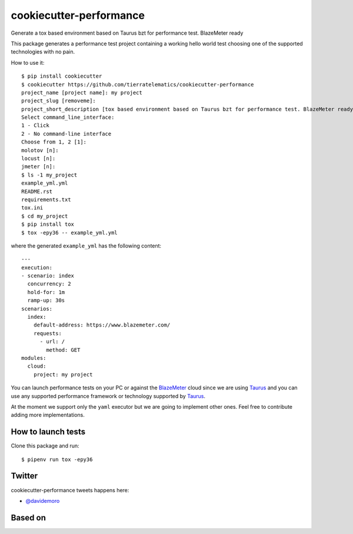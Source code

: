 ========================
cookiecutter-performance
========================

Generate a tox based environment based on Taurus bzt for performance test. BlazeMeter ready


.. image:: https://travis-ci.org/tierratelematics/cookiecutter-performance.svg?branch=develop
          :target: https://travis-ci.org/tierratelematics/cookiecutter-performance
          :alt: Build Status

This package generates a performance test project containing a working hello world test choosing one
of the supported technologies with no pain.

How to use it::

    $ pip install cookiecutter
    $ cookiecutter https://github.com/tierratelematics/cookiecutter-performance
    project_name [project name]: my project
    project_slug [removeme]: 
    project_short_description [tox based environment based on Taurus bzt for performance test. BlazeMeter ready]: 
    Select command_line_interface:
    1 - Click
    2 - No command-line interface
    Choose from 1, 2 [1]: 
    molotov [n]: 
    locust [n]: 
    jmeter [n]:
    $ ls -1 my_project
    example_yml.yml
    README.rst
    requirements.txt
    tox.ini
    $ cd my_project
    $ pip install tox
    $ tox -epy36 -- example_yml.yml

where the generated ``example_yml`` has the following content::

    ---
    execution:
    - scenario: index
      concurrency: 2
      hold-for: 1m
      ramp-up: 30s
    scenarios:
      index:
        default-address: https://www.blazemeter.com/
        requests:
          - url: /
            method: GET
    modules:
      cloud:
        project: my project

You can launch performance tests on your PC or against the BlazeMeter_ cloud since we are using Taurus_ and
you can use any supported performance framework or technology supported by Taurus_.

At the moment we support only the ``yaml`` executor but we are going to implement other ones.
Feel free to contribute adding more implementations.


How to launch tests
===================

Clone this package and run::

    $ pipenv run tox -epy36

Twitter
=======

cookiecutter-performance tweets happens here:

* `@davidemoro`_


Based on
========

.. image:: https://raw.github.com/audreyr/cookiecutter/3ac078356adf5a1a72042dfe72ebfa4a9cd5ef38/logo/cookiecutter_medium.png


.. _`@davidemoro`: https://twitter.com/davidemoro
.. _`BlazeMeter`: https://www.blazemeter.com/
.. _`Taurus`: https://gettaurus.org/
